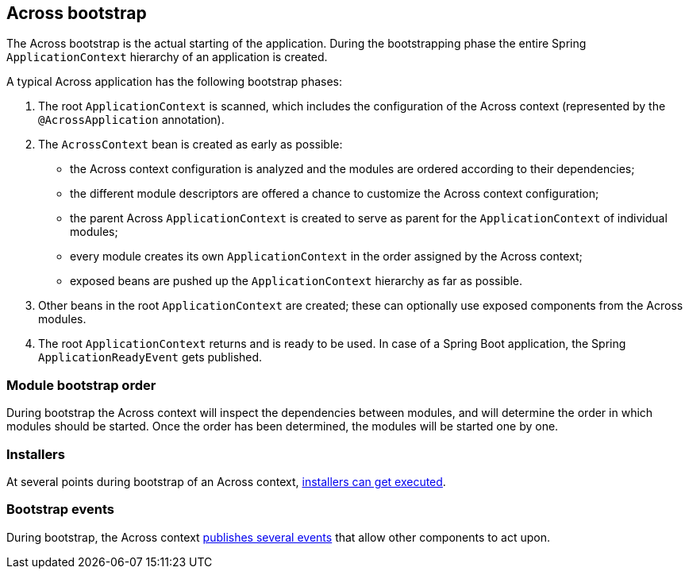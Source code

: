 [[across-bootstrap]]
[#across-bootstrap]
== Across bootstrap
The Across bootstrap is the actual starting of the application.
During the bootstrapping phase the entire Spring `ApplicationContext` hierarchy of an application is created.

A typical Across application has the following bootstrap phases:

1. The root `ApplicationContext` is scanned, which includes the configuration of the Across context (represented by the `@AcrossApplication` annotation).

2. The `AcrossContext` bean is created as early as possible:

  * the Across context configuration is analyzed and the modules are ordered according to their dependencies;
  * the different module descriptors are offered a chance to customize the Across context configuration;
  * the parent Across `ApplicationContext` is created to serve as parent for the `ApplicationContext` of individual modules;
  * every module creates its own `ApplicationContext` in the order assigned by the Across context;
  * exposed beans are pushed up the `ApplicationContext` hierarchy as far as possible.

3. Other beans in the root `ApplicationContext` are created; these can optionally use exposed components from the Across modules.

4. The root `ApplicationContext` returns and is ready to be used. In case of a Spring Boot application, the Spring `ApplicationReadyEvent` gets published.

[[across-bootstrap-order]]
[#module-bootstrap-order]
=== Module bootstrap order
During bootstrap the Across context will inspect the dependencies between modules, and will determine the order in which modules should be started.
Once the order has been determined, the modules will be started one by one.

[#installers]
=== Installers
At several points during bootstrap of an Across context, <<../../developing-modules.adoc#installer-bootstrap-phases,installers can get executed>>.

[#bootstrap-events]
=== Bootstrap events
During bootstrap, the Across context <<dev-appl-bootstrap-events,publishes several events>> that allow other components to act upon.
